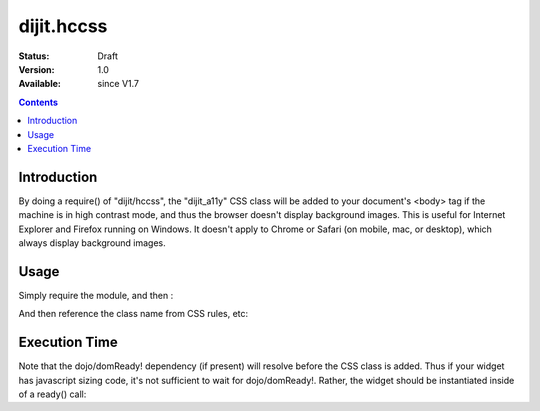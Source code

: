 .. _dijit/hccss:

dijit.hccss
============

:Status: Draft
:Version: 1.0
:Available: since V1.7

.. contents::
    :depth: 2

============
Introduction
============

By doing a require() of "dijit/hccss", the "dijit_a11y" CSS class will be added to your document's <body> tag if the machine is in high contrast mode, and thus the browser doesn't display background images.    This is useful for Internet Explorer and Firefox running on Windows.   It doesn't apply to Chrome or Safari (on mobile, mac, or desktop), which always display background images.


=====
Usage
=====

Simply require the module, and then :

.. js ::

  require(["dijit/hccss"]);
  
And then reference the class name from CSS rules, etc:


.. css ::

  .myTitlePane .label {
       /* normally hide the label in preference to the icon */
       display: none;
  }
  .dijit_a11y .myTitlePane .label {
       /* but display the label in high contrast mode, since the icon won't appear */
       display: block;
   }

==============
Execution Time
==============

Note that the dojo/domReady! dependency (if present) will resolve before the CSS class is added.
Thus if your widget has javascript sizing code, it's not sufficient to wait for dojo/domReady!.
Rather, the widget should be instantiated inside of a ready() call:

.. js ::


  require(["dojo/ready", "dijit/hccss"], function(ready){
       ready(function(){      // wait for DOMReady and for hccss code to execute
          new MyTitlePane(...);
       });
  });
